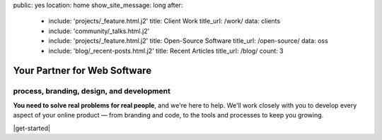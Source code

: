 public: yes
location: home
show_site_message: long
after:
  - include: 'projects/_feature.html.j2'
    title: Client Work
    title_url: /work/
    data: clients
  - include: 'community/_talks.html.j2'
  - include: 'projects/_feature.html.j2'
    title: Open-Source Software
    title_url: /open-source/
    data: oss
  - include: 'blog/_recent-posts.html.j2'
    title: Recent Articles
    title_url: /blog/
    count: 3


Your Partner for Web Software
=============================

process, branding, design, and development
------------------------------------------

**You need to solve real problems for real people**,
and we're here to help.
We'll work closely with you
to develop every aspect of your online product —
from branding and code,
to the tools and processes to keep you growing.

|get-started|

.. |get-started| raw:: html

  <a href="/contact/" class="btn">
    Start a conversation about your project »
  </a>
